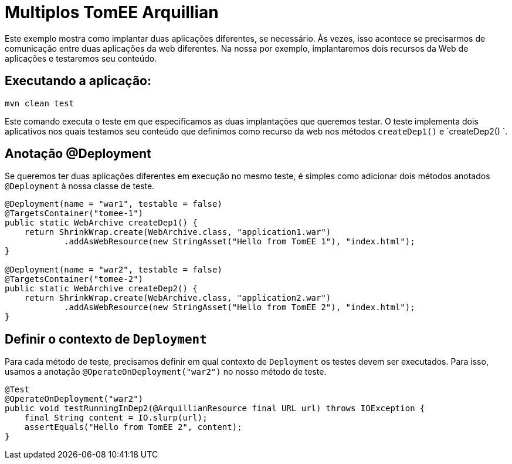 = Multiplos TomEE Arquillian
:index-group: Arquillian
:jbake-type: page
:jbake-status: published

Este exemplo mostra como implantar duas aplicações diferentes, se necessário.
Às vezes, isso acontece se precisarmos de comunicação entre duas aplicações da web diferentes. Na nossa
por exemplo, implantaremos dois recursos da Web de aplicações e testaremos seu conteúdo.

== Executando a aplicação:

[source, bash]
----
mvn clean test
----
Este comando executa o teste em que especificamos as duas implantações que queremos testar. 
O teste implementa dois aplicativos nos quais testamos seu conteúdo que definimos como recurso da web nos métodos `createDep1()` e `createDep2() `.

== Anotação @Deployment

Se queremos ter duas aplicações diferentes em execução no mesmo teste, é
simples como adicionar dois métodos anotados `@Deployment` à nossa classe de teste.

[source,java]
----
@Deployment(name = "war1", testable = false)
@TargetsContainer("tomee-1")
public static WebArchive createDep1() {
    return ShrinkWrap.create(WebArchive.class, "application1.war")
            .addAsWebResource(new StringAsset("Hello from TomEE 1"), "index.html");
}

@Deployment(name = "war2", testable = false)
@TargetsContainer("tomee-2")
public static WebArchive createDep2() {
    return ShrinkWrap.create(WebArchive.class, "application2.war")
            .addAsWebResource(new StringAsset("Hello from TomEE 2"), "index.html");
}
----

== Definir o contexto de `Deployment`

Para cada método de teste, precisamos definir em qual contexto de `Deployment` os testes
devem ser executados. Para isso, usamos a anotação `@OperateOnDeployment("war2")` no nosso método de teste.

[source,java]
----
@Test
@OperateOnDeployment("war2")
public void testRunningInDep2(@ArquillianResource final URL url) throws IOException {
    final String content = IO.slurp(url);
    assertEquals("Hello from TomEE 2", content);
}
----
